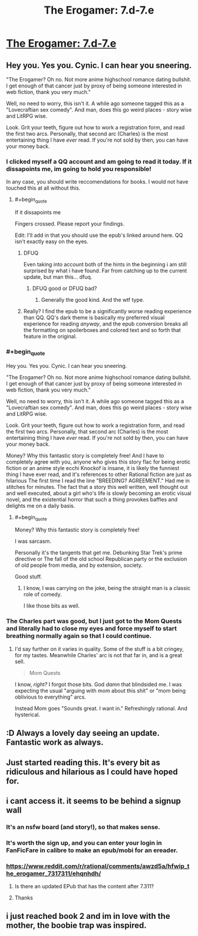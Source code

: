 #+TITLE: The Erogamer: 7.d-7.e

* [[https://forum.questionablequesting.com/threads/the-erogamer-original.5465/page-263#post-2531506][The Erogamer: 7.d-7.e]]
:PROPERTIES:
:Author: groon_the_walker
:Score: 53
:DateUnix: 1557182957.0
:FlairText: RT
:END:

** Hey you. Yes you. Cynic. I can hear you sneering.

"The Erogamer? Oh no. Not more anime highschool romance dating bullshit. I get enough of that cancer just by proxy of being someone interested in web fiction, thank you very much."

Well, no need to worry, this isn't it. A while ago someone tagged this as a "Lovecraftian sex comedy". And man, does this go weird places - story wise and LitRPG wise.

Look. Grit your teeth, figure out how to work a registration form, and read the first two arcs. Personally, that second arc (Charles) is the most entertaining thing I have /ever/ read. If you're not sold by then, you can have your money back.
:PROPERTIES:
:Author: Namelis1
:Score: 23
:DateUnix: 1557217713.0
:END:

*** I clicked myself a QQ account and am going to read it today. If it dissapoints me, im going to hold you responsible!

In any case, you should write reccomendations for books. I would not have touched this at all without this.
:PROPERTIES:
:Author: mkalte666
:Score: 9
:DateUnix: 1557247419.0
:END:

**** #+begin_quote
  If it dissapoints me
#+end_quote

Fingers crossed. Please report your findings.

Edit: I'll add in that you should use the epub's linked around here. QQ isn't exactly easy on the eyes.
:PROPERTIES:
:Author: Namelis1
:Score: 5
:DateUnix: 1557249271.0
:END:

***** DFUQ

Even taking into account both of the hints in the beginning i am still surprised by what i have found. Far from catching up to the current update, but man this... dfuq.
:PROPERTIES:
:Author: mkalte666
:Score: 9
:DateUnix: 1557261661.0
:END:

****** DFUQ good or DFUQ bad?
:PROPERTIES:
:Author: Namelis1
:Score: 2
:DateUnix: 1557268832.0
:END:

******* Generally the good kind. And the wtf type.
:PROPERTIES:
:Author: mkalte666
:Score: 3
:DateUnix: 1557300801.0
:END:


***** Really? I find the epub to be a significantly worse reading experience than QQ. QQ's dark theme is basically my preferred visual experience for reading /anyway/, and the epub conversion breaks all the formatting on spoilerboxes and colored text and so forth that feature in the original.
:PROPERTIES:
:Author: LunarTulip
:Score: 2
:DateUnix: 1557342255.0
:END:


*** #+begin_quote
  Hey you. Yes you. Cynic. I can hear you sneering.

  "The Erogamer? Oh no. Not more anime highschool romance dating bullshit. I get enough of that cancer just by proxy of being someone interested in web fiction, thank you very much."

  Well, no need to worry, this isn't it. A while ago someone tagged this as a "Lovecraftian sex comedy". And man, does this go weird places - story wise and LitRPG wise.

  Look. Grit your teeth, figure out how to work a registration form, and read the first two arcs. Personally, that second arc (Charles) is the most entertaining thing I have /ever/ read. If you're not sold by then, you can have your money back.
#+end_quote

Money? Why this fantastic story is completely free! And I have to completely agree with you, anyone who gives this story flac for being erotic fiction or an anime style ecchi Knockof is insane, it is likely the funniest thing I have ever read, and it's references to other Rational fiction are just as hilarious The first time I read the line "BREEDING? AGREEMENT." Had me in stitches for minutes. The fact that a story this well written, well thought out and well executed, about a girl who's life is slowly becoming an erotic visual novel, and the existential horror that such a thing provokes baffles and delights me on a daily basis.
:PROPERTIES:
:Author: signspace13
:Score: 6
:DateUnix: 1557219279.0
:END:

**** #+begin_quote
  Money? Why this fantastic story is completely free!
#+end_quote

I was sarcasm.

Personally it's the tangents that get me. Debunking Star Trek's prime directive or The fall of the old school Republican party or the exclusion of old people from media, and by extension, society.

Good stuff.
:PROPERTIES:
:Author: Namelis1
:Score: 3
:DateUnix: 1557219819.0
:END:

***** I know, I was carrying on the joke, being the straight man is a classic role of comedy.

I like those bits as well.
:PROPERTIES:
:Author: signspace13
:Score: 5
:DateUnix: 1557219956.0
:END:


*** The Charles part was good, but I just got to the Mom Quests and literally had to close my eyes and force myself to start breathing normally again so that I could continue.
:PROPERTIES:
:Author: Nimelennar
:Score: 2
:DateUnix: 1557687771.0
:END:

**** I'd say further on it varies in quality. Some of the stuff is a bit cringey, for my tastes. Meanwhile Charles' arc is not that far in, and is a great sell.

#+begin_quote
  Mom Quests
#+end_quote

I know, /right?/ I forgot those bits. God /damn/ that blindsided me. I was expecting the usual "arguing with mom about this shit" or "mom being oblivious to everything" arcs.

Instead Mom goes "Sounds great. I want in." Refreshingly rational. And hysterical.
:PROPERTIES:
:Author: Namelis1
:Score: 2
:DateUnix: 1557701154.0
:END:


** :D Always a lovely day seeing an update. Fantastic work as always.
:PROPERTIES:
:Author: nlfblah
:Score: 6
:DateUnix: 1557183977.0
:END:


** Just started reading this. It's every bit as ridiculous and hilarious as I could have hoped for.
:PROPERTIES:
:Author: CronoDAS
:Score: 3
:DateUnix: 1557240733.0
:END:


** i cant access it. it seems to be behind a signup wall
:PROPERTIES:
:Author: anewhopeforchange
:Score: 3
:DateUnix: 1557195389.0
:END:

*** It's an nsfw board (and story!), so that makes sense.
:PROPERTIES:
:Author: FeepingCreature
:Score: 13
:DateUnix: 1557195671.0
:END:


*** It's worth the sign up, and you can enter your login in FanFicFare in calibre to make an epub/mobi for an ereader.
:PROPERTIES:
:Author: PresentCompanyExcl
:Score: 3
:DateUnix: 1557196463.0
:END:


*** [[https://www.reddit.com/r/rational/comments/awzd5a/hfwip_the_erogamer_7317311/ehqnhdh/]]
:PROPERTIES:
:Author: megazver
:Score: 2
:DateUnix: 1557225774.0
:END:

**** Is there an updated EPub that has the content after 7.311?
:PROPERTIES:
:Author: MythSteak
:Score: 2
:DateUnix: 1557329094.0
:END:


**** Thanks
:PROPERTIES:
:Author: anewhopeforchange
:Score: 1
:DateUnix: 1557243776.0
:END:


** i just reached book 2 and im in love with the mother, the boobie trap was inspired.
:PROPERTIES:
:Author: panchoadrenalina
:Score: 1
:DateUnix: 1557435184.0
:END:
